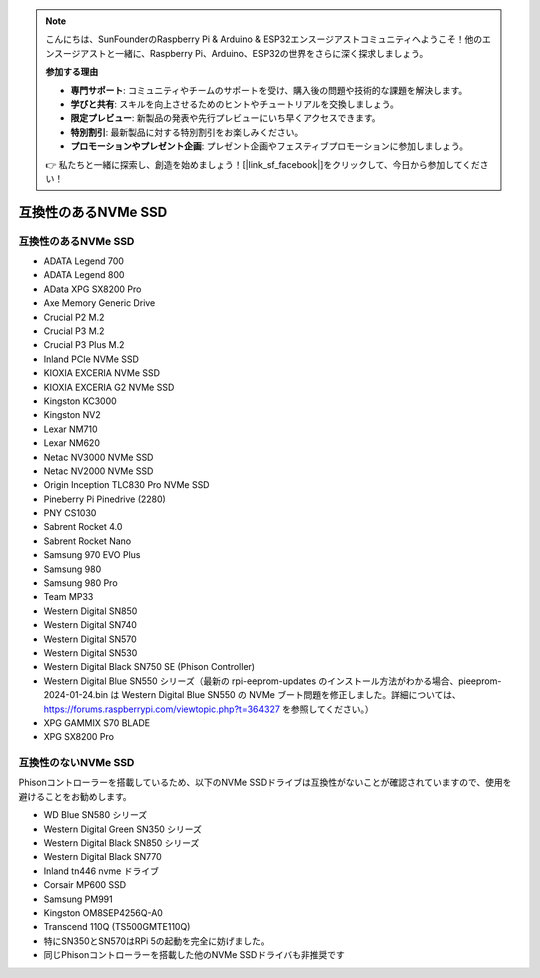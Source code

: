.. note::

    こんにちは、SunFounderのRaspberry Pi & Arduino & ESP32エンスージアストコミュニティへようこそ！他のエンスージアストと一緒に、Raspberry Pi、Arduino、ESP32の世界をさらに深く探求しましょう。

    **参加する理由**

    - **専門サポート**: コミュニティやチームのサポートを受け、購入後の問題や技術的な課題を解決します。
    - **学びと共有**: スキルを向上させるためのヒントやチュートリアルを交換しましょう。
    - **限定プレビュー**: 新製品の発表や先行プレビューにいち早くアクセスできます。
    - **特別割引**: 最新製品に対する特別割引をお楽しみください。
    - **プロモーションやプレゼント企画**: プレゼント企画やフェスティブプロモーションに参加しましょう。

    👉 私たちと一緒に探索し、創造を始めましょう！[|link_sf_facebook|]をクリックして、今日から参加してください！

互換性のあるNVMe SSD
========================

互換性のあるNVMe SSD
---------------------------

* ADATA Legend 700
* ADATA Legend 800
* AData XPG SX8200 Pro

* Axe Memory Generic Drive

* Crucial P2 M.2
* Crucial P3 M.2
* Crucial P3 Plus M.2

* Inland PCIe NVMe SSD

* KIOXIA EXCERIA NVMe SSD
* KIOXIA EXCERIA G2 NVMe SSD

* Kingston KC3000
* Kingston NV2

* Lexar NM710
* Lexar NM620

* Netac NV3000 NVMe SSD
* Netac NV2000 NVMe SSD

* Origin Inception TLC830 Pro NVMe SSD

* Pineberry Pi Pinedrive (2280)

* PNY CS1030

* Sabrent Rocket 4.0
* Sabrent Rocket Nano

* Samsung 970 EVO Plus
* Samsung 980
* Samsung 980 Pro

* Team MP33

* Western Digital SN850
* Western Digital SN740
* Western Digital SN570
* Western Digital SN530
* Western Digital Black SN750 SE (Phison Controller)
* Western Digital Blue SN550 シリーズ（最新の rpi-eeprom-updates のインストール方法がわかる場合、pieeprom-2024-01-24.bin は Western Digital Blue SN550 の NVMe ブート問題を修正しました。詳細については、https://forums.raspberrypi.com/viewtopic.php?t=364327 を参照してください。）

* XPG GAMMIX S70 BLADE
* XPG SX8200 Pro


互換性のないNVMe SSD
--------------------------

Phisonコントローラーを搭載しているため、以下のNVMe SSDドライブは互換性がないことが確認されていますので、使用を避けることをお勧めします。

* WD Blue SN580 シリーズ
* Western Digital Green SN350 シリーズ
* Western Digital Black SN850 シリーズ
* Western Digital Black SN770
* Inland tn446 nvme ドライブ
* Corsair MP600 SSD
* Samsung PM991
* Kingston OM8SEP4256Q-A0
* Transcend 110Q (TS500GMTE110Q)
* 特にSN350とSN570はRPi 5の起動を完全に妨げました。
* 同じPhisonコントローラーを搭載した他のNVMe SSDドライバも非推奨です
